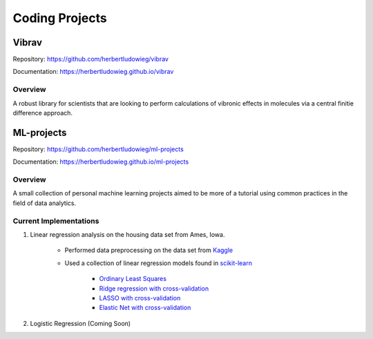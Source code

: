 Coding Projects
===============
Vibrav
------

Repository: https://github.com/herbertludowieg/vibrav

Documentation: https://herbertludowieg.github.io/vibrav

Overview
^^^^^^^^

A robust library for scientists that are looking to perform calculations
of vibronic effects in molecules via a central finitie difference approach.

ML-projects
-----------

Repository: https://github.com/herbertludowieg/ml-projects

Documentation: https://herbertludowieg.github.io/ml-projects

Overview
^^^^^^^^

A small collection of personal machine learning projects aimed to be more
of a tutorial using common practices in the field of data analytics.

Current Implementations
^^^^^^^^^^^^^^^^^^^^^^^

#. Linear regression analysis on the housing data set from Ames, Iowa.

    - Performed data preprocessing on the data set from
      `Kaggle <https://www.kaggle.com/c/house-prices-advanced-regression-techniques>`_
    - Used a collection of linear regression models found in
      `scikit-learn <https://scikit-learn.org/stable/modules/linear_model.html>`_
      
        - `Ordinary Least Squares <https://scikit-learn.org/stable/modules/generated/sklearn.linear_model.LinearRegression.html>`_
        - `Ridge regression with cross-validation <https://scikit-learn.org/stable/modules/generated/sklearn.linear_model.RidgeCV.html>`_
        - `LASSO with cross-validation <https://scikit-learn.org/stable/modules/generated/sklearn.linear_model.LassoCV.html>`_
        - `Elastic Net with cross-validation <https://scikit-learn.org/stable/modules/generated/sklearn.linear_model.ElasticNetCV.html>`_
        
#. Logistic Regression (Coming Soon)

